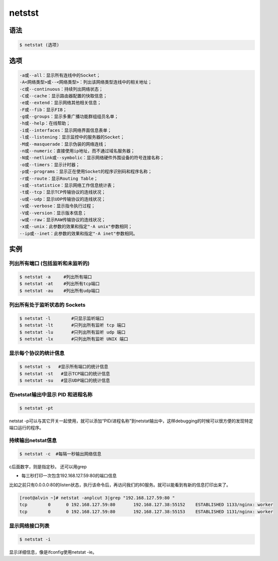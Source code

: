netstst
############


语法
=======

.. code-block:: bash

    $ netstat (选项)

选项
=======

.. code-block:: bash

    -a或--all：显示所有连线中的Socket；
    -A<网络类型>或--<网络类型>：列出该网络类型连线中的相关地址；
    -c或--continuous：持续列出网络状态；
    -C或--cache：显示路由器配置的快取信息；
    -e或--extend：显示网络其他相关信息；
    -F或--fib：显示FIB；
    -g或--groups：显示多重广播功能群组组员名单；
    -h或--help：在线帮助；
    -i或--interfaces：显示网络界面信息表单；
    -l或--listening：显示监控中的服务器的Socket；
    -M或--masquerade：显示伪装的网络连线；
    -n或--numeric：直接使用ip地址，而不通过域名服务器；
    -N或--netlink或--symbolic：显示网络硬件外围设备的符号连接名称；
    -o或--timers：显示计时器；
    -p或--programs：显示正在使用Socket的程序识别码和程序名称；
    -r或--route：显示Routing Table；
    -s或--statistice：显示网络工作信息统计表；
    -t或--tcp：显示TCP传输协议的连线状况；
    -u或--udp：显示UDP传输协议的连线状况；
    -v或--verbose：显示指令执行过程；
    -V或--version：显示版本信息；
    -w或--raw：显示RAW传输协议的连线状况；
    -x或--unix：此参数的效果和指定"-A unix"参数相同；
    --ip或--inet：此参数的效果和指定"-A inet"参数相同。


实例
=======


列出所有端口 (包括监听和未监听的)
---------------------------------------

.. code-block:: bash

    $ netstat -a     #列出所有端口
    $ netstat -at    #列出所有tcp端口
    $ netstat -au    #列出所有udp端口

列出所有处于监听状态的 Sockets
------------------------------------------

.. code-block:: bash

    $ netstat -l        #只显示监听端口
    $ netstat -lt       #只列出所有监听 tcp 端口
    $ netstat -lu       #只列出所有监听 udp 端口
    $ netstat -lx       #只列出所有监听 UNIX 端口

显示每个协议的统计信息
-------------------------

.. code-block:: bash

    $ netstat -s   #显示所有端口的统计信息
    $ netstat -st   #显示TCP端口的统计信息
    $ netstat -su   #显示UDP端口的统计信息



在netstat输出中显示 PID 和进程名称
--------------------------------------------

.. code-block:: bash

    $ netstat -pt

netstat -p可以与其它开关一起使用，就可以添加“PID/进程名称”到netstat输出中，这样debugging的时候可以很方便的发现特定端口运行的程序。


持续输出netstat信息
------------------------------

.. code-block:: bash

    $ netstat -c  #每隔一秒输出网络信息


c后面数字，则是指定秒。 还可以用grep

- 每三秒打印一次包含192.168.127.59:80的端口信息

比如之前只有0.0.0.0:80的listen状态，执行该命令后，再访问我们的80服务。就可以能看到有新的信息打印出来了。

.. code-block:: bash

    [root@alvin ~]# netstat -anplcut 3|grep "192.168.127.59:80 "
    tcp        0      0 192.168.127.59:80       192.168.127.38:55152    ESTABLISHED 1133/nginx: worker
    tcp        0      0 192.168.127.59:80       192.168.127.38:55153    ESTABLISHED 1131/nginx: worker

显示网络接口列表
----------------------

.. code-block:: bash

    $ netstat -i

显示详细信息，像是ifconfig使用netstat -ie。

.. code-block:: bash
    :linenos:

    [alvin@alvin ~]$ netstat -ie
    Kernel Interface table
    ens32: flags=4163<UP,BROADCAST,RUNNING,MULTICAST>  mtu 1500
            inet 192.168.127.59  netmask 255.255.255.0  broadcast 192.168.127.255
            ether 00:00:00:00:00:59  txqueuelen 1000  (Ethernet)
            RX packets 45389  bytes 3763809 (3.5 MiB)
            RX errors 0  dropped 9  overruns 0  frame 0
            TX packets 37467  bytes 4193607 (3.9 MiB)
            TX errors 0  dropped 0 overruns 0  carrier 0  collisions 0

    ens34: flags=4163<UP,BROADCAST,RUNNING,MULTICAST>  mtu 1500
            inet 172.25.254.232  netmask 255.255.255.0  broadcast 172.25.254.255
            ether 00:0c:29:7d:72:61  txqueuelen 1000  (Ethernet)
            RX packets 328  bytes 37361 (36.4 KiB)
            RX errors 0  dropped 0  overruns 0  frame 0
            TX packets 109  bytes 20156 (19.6 KiB)
            TX errors 0  dropped 0 overruns 0  carrier 0  collisions 0

    lo: flags=73<UP,LOOPBACK,RUNNING>  mtu 65536
            inet 127.0.0.1  netmask 255.0.0.0
            loop  txqueuelen 1  (Local Loopback)
            RX packets 218  bytes 23587 (23.0 KiB)
            RX errors 0  dropped 0  overruns 0  frame 0
            TX packets 218  bytes 23587 (23.0 KiB)
            TX errors 0  dropped 0 overruns 0  carrier 0  collisions 0
